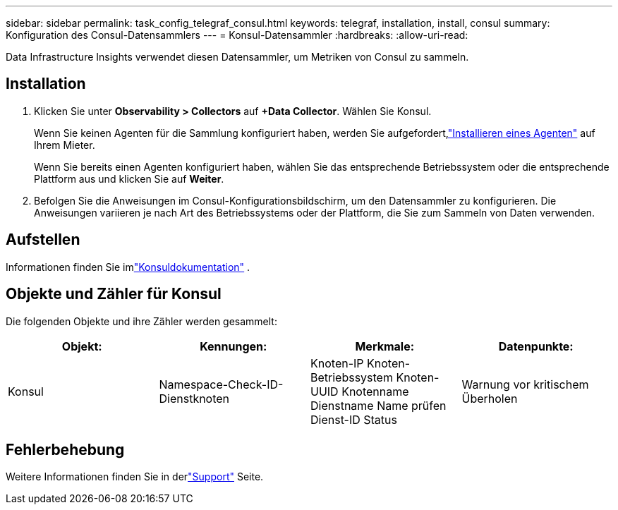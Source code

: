 ---
sidebar: sidebar 
permalink: task_config_telegraf_consul.html 
keywords: telegraf, installation, install, consul 
summary: Konfiguration des Consul-Datensammlers 
---
= Konsul-Datensammler
:hardbreaks:
:allow-uri-read: 


[role="lead"]
Data Infrastructure Insights verwendet diesen Datensammler, um Metriken von Consul zu sammeln.



== Installation

. Klicken Sie unter *Observability > Collectors* auf *+Data Collector*.  Wählen Sie Konsul.
+
Wenn Sie keinen Agenten für die Sammlung konfiguriert haben, werden Sie aufgefordert,link:task_config_telegraf_agent.html["Installieren eines Agenten"] auf Ihrem Mieter.

+
Wenn Sie bereits einen Agenten konfiguriert haben, wählen Sie das entsprechende Betriebssystem oder die entsprechende Plattform aus und klicken Sie auf *Weiter*.

. Befolgen Sie die Anweisungen im Consul-Konfigurationsbildschirm, um den Datensammler zu konfigurieren.  Die Anweisungen variieren je nach Art des Betriebssystems oder der Plattform, die Sie zum Sammeln von Daten verwenden.




== Aufstellen

Informationen finden Sie imlink:https://www.consul.io/docs/index.html["Konsuldokumentation"] .



== Objekte und Zähler für Konsul

Die folgenden Objekte und ihre Zähler werden gesammelt:

[cols="<.<,<.<,<.<,<.<"]
|===
| Objekt: | Kennungen: | Merkmale: | Datenpunkte: 


| Konsul | Namespace-Check-ID-Dienstknoten | Knoten-IP Knoten-Betriebssystem Knoten-UUID Knotenname Dienstname Name prüfen Dienst-ID Status | Warnung vor kritischem Überholen 
|===


== Fehlerbehebung

Weitere Informationen finden Sie in derlink:concept_requesting_support.html["Support"] Seite.
